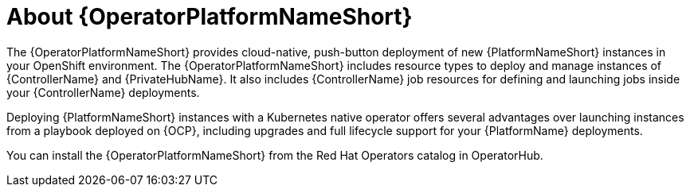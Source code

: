 [id="con-about-operator_{context}"]

= About {OperatorPlatformNameShort}

[role="_abstract"]
The {OperatorPlatformNameShort} provides cloud-native, push-button deployment of new {PlatformNameShort} instances in your OpenShift environment.
The {OperatorPlatformNameShort} includes resource types to deploy and manage instances of {ControllerName} and {PrivateHubName}.
It also includes {ControllerName} job resources for defining and launching jobs inside your {ControllerName} deployments.

Deploying {PlatformNameShort} instances with a Kubernetes native operator offers several advantages over launching instances from a playbook deployed on {OCP}, including upgrades and full lifecycle support for your {PlatformName} deployments.

You can install the {OperatorPlatformNameShort} from the Red Hat Operators catalog in OperatorHub.
